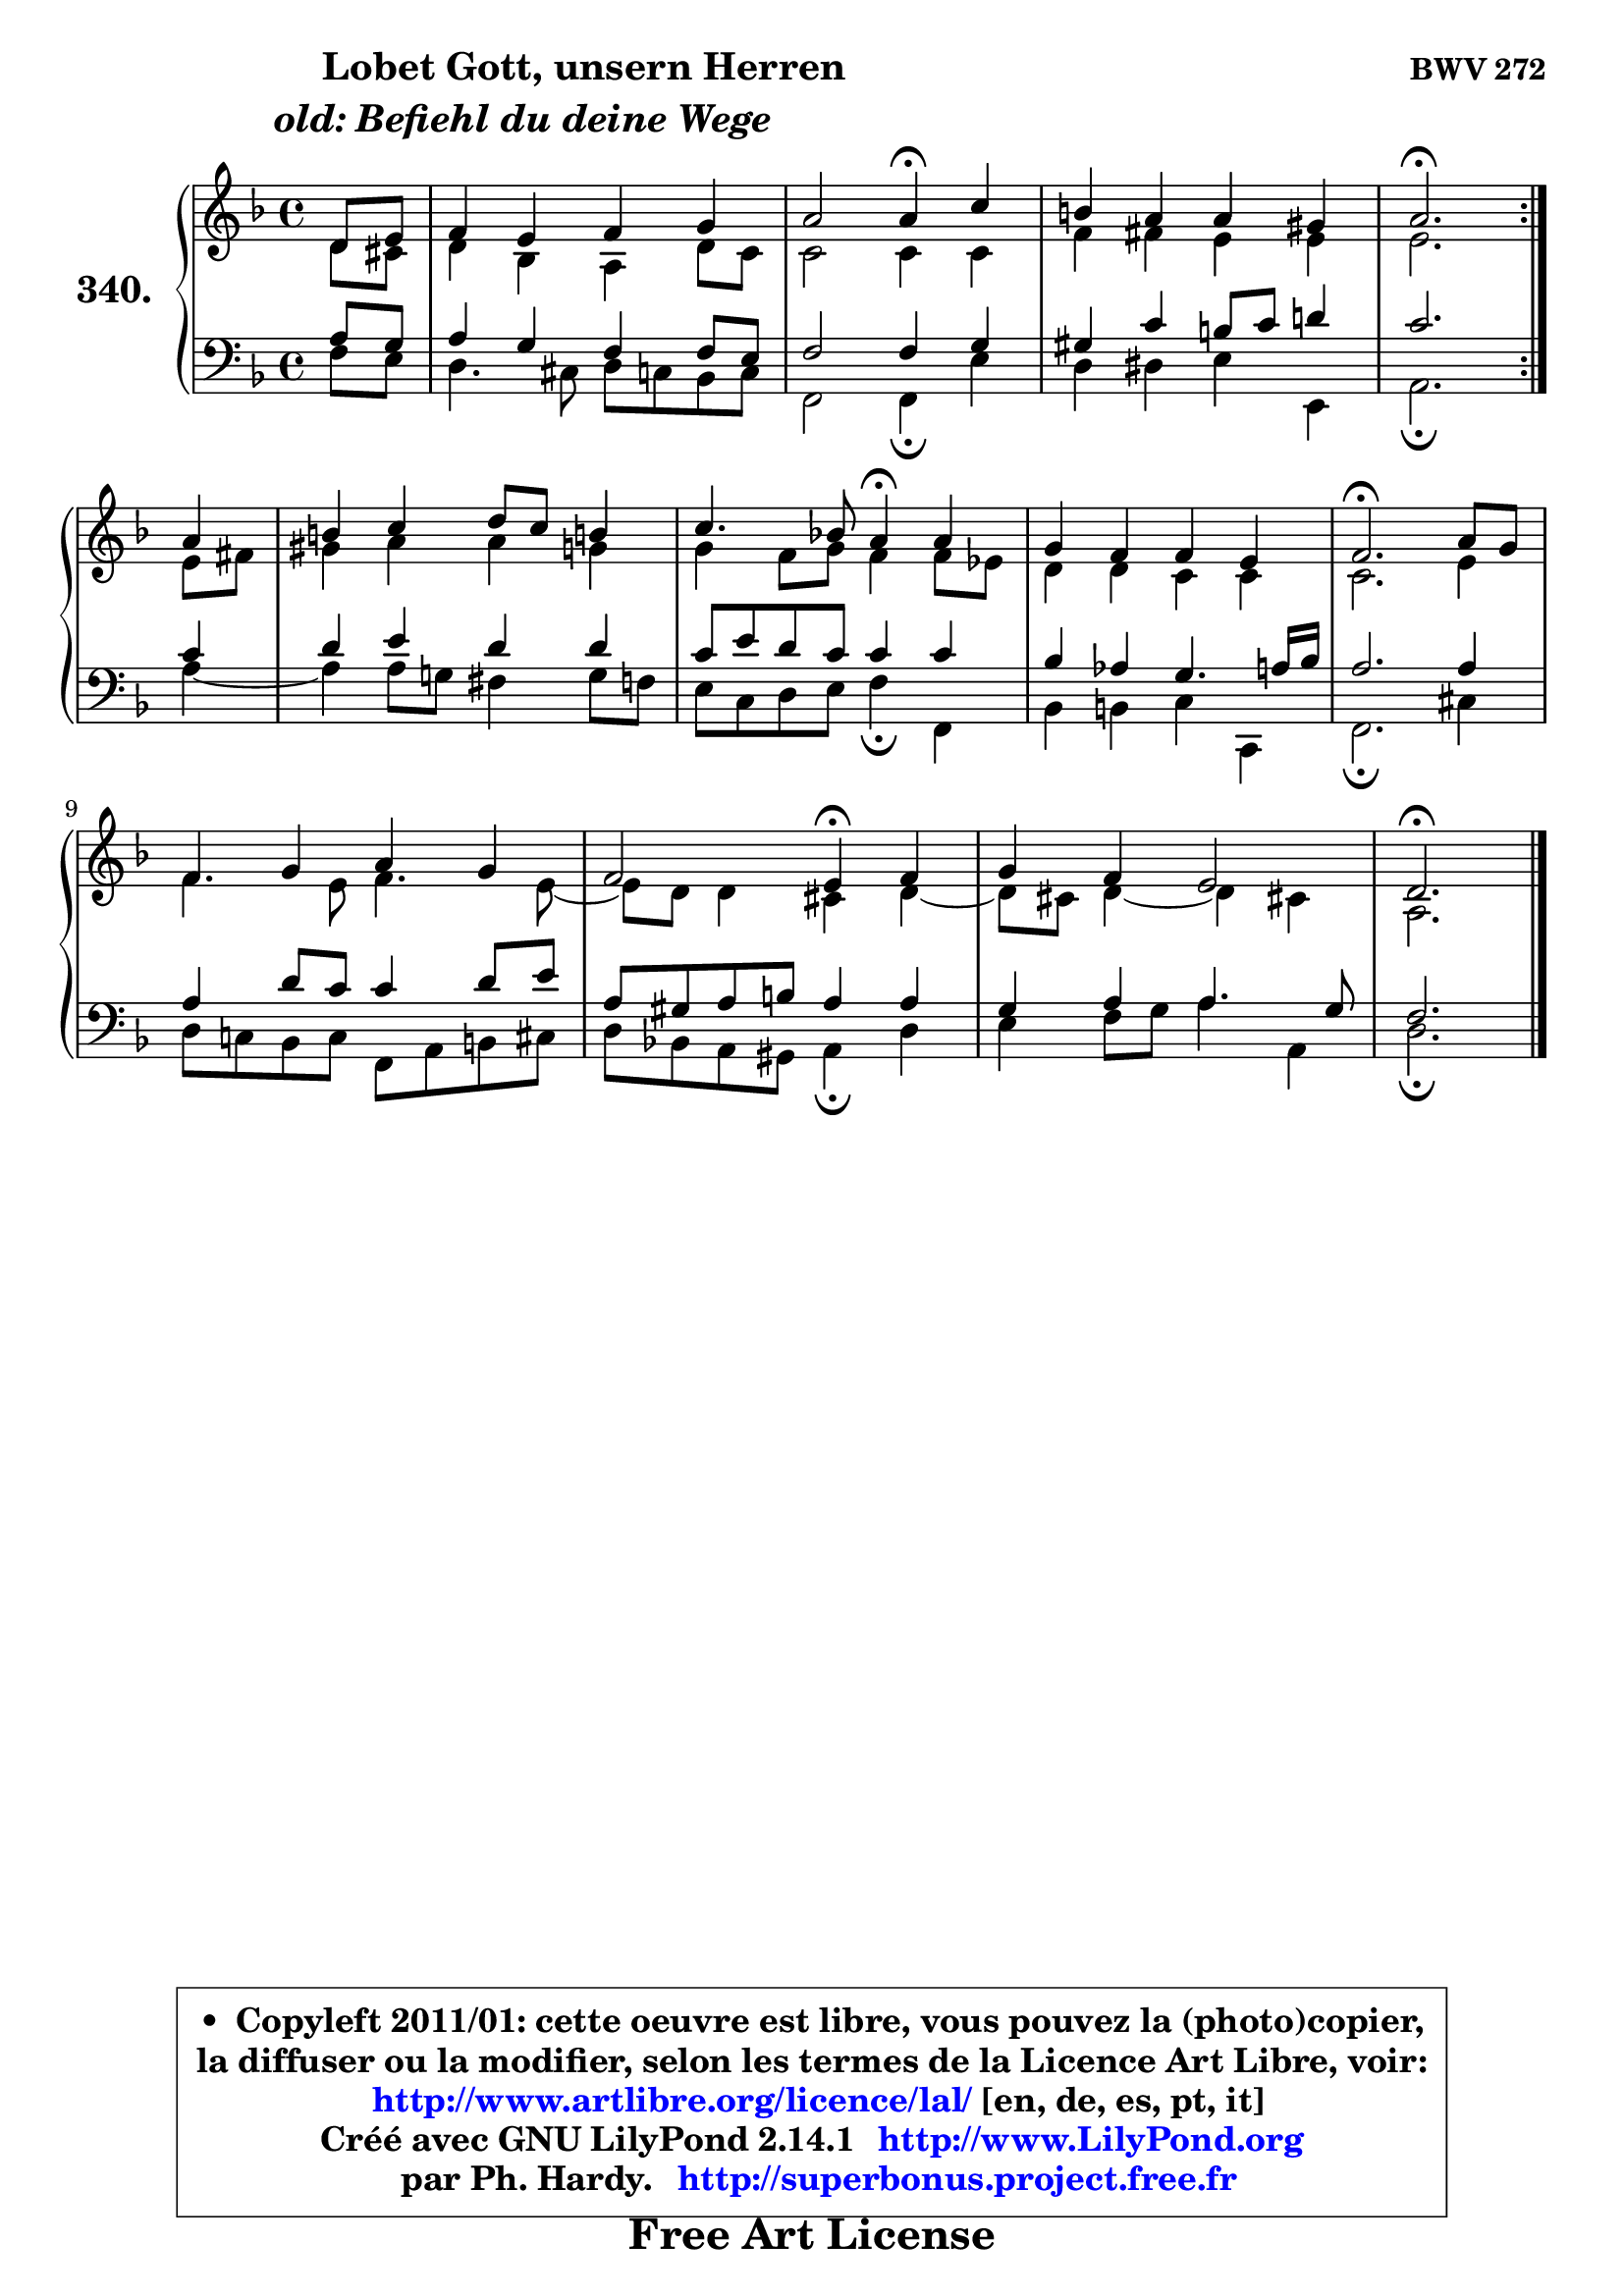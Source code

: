 
\version "2.14.1"

    \paper {
%	system-system-spacing #'padding = #0.1
%	score-system-spacing #'padding = #0.1
%	ragged-bottom = ##f
%	ragged-last-bottom = ##f
	}

    \header {
      opus = \markup { \bold "BWV 272" }
      piece = \markup { \hspace #9 \fontsize #2 \bold \column \center-align { \line { \hspace #9 "Lobet Gott, unsern Herren" }
                     \line { \italic "old: Befiehl du deine Wege" }
                 } }
      maintainer = "Ph. Hardy"
      maintainerEmail = "superbonus.project@free.fr"
      lastupdated = "2011/Jul/20"
      tagline = \markup { \fontsize #3 \bold "Free Art License" }
      copyright = \markup { \fontsize #3  \bold   \override #'(box-padding .  1.0) \override #'(baseline-skip . 2.9) \box \column { \center-align { \fontsize #-2 \line { • \hspace #0.5 Copyleft 2011/01: cette oeuvre est libre, vous pouvez la (photo)copier, } \line { \fontsize #-2 \line {la diffuser ou la modifier, selon les termes de la Licence Art Libre, voir: } } \line { \fontsize #-2 \with-url #"http://www.artlibre.org/licence/lal/" \line { \fontsize #1 \hspace #1.0 \with-color #blue http://www.artlibre.org/licence/lal/ [en, de, es, pt, it] } } \line { \fontsize #-2 \line { Créé avec GNU LilyPond 2.14.1 \with-url #"http://www.LilyPond.org" \line { \with-color #blue \fontsize #1 \hspace #1.0 \with-color #blue http://www.LilyPond.org } } } \line { \hspace #1.0 \fontsize #-2 \line {par Ph. Hardy. } \line { \fontsize #-2 \with-url #"http://superbonus.project.free.fr" \line { \fontsize #1 \hspace #1.0 \with-color #blue http://superbonus.project.free.fr } } } } } }

	  }

  guidemidi = {
	\repeat volta 2 {
        r4 |
        R1 |
        r2 \tempo 4 = 30 r4 \tempo 4 = 78 r4 |
        R1 |
        \tempo 4 = 40 r2. \tempo 4 = 78 } %fin du repeat
        r4 |
        R1 |
        r2 \tempo 4 = 30 r4 \tempo 4 = 78 r4 |
        R1 |
        \tempo 4 = 40 r2. \tempo 4 = 78 r4 |
        R1 |
        r2 \tempo 4 = 30 r4 \tempo 4 = 78 r4 |
        R1 |
        \tempo 4 = 40 r2. 
	}

  upper = {
	\time 4/4
	\key d \minor
	\clef treble
	\partial 4
        \mergeDifferentlyDottedOn
	\voiceOne
	<< { 
	% SOPRANO
	\set Voice.midiInstrument = "acoustic grand"
	\relative c' {
	\repeat volta 2 {
        d8 e |
        f4 e f g |
        a2 a4\fermata c4 |
        b4 a a gis |
        a2.\fermata } %fin du repeat
\break
        a4 |
        b4 c d8 c b!4 |
        c4. bes!8 a4\fermata a4 |
        g4 f f e |
        f2.\fermata a8 g |
        f4 g a g |
        f2 e4\fermata f4 |
        g4 f e2 |
        d2.\fermata
        \bar "|."
	} % fin de relative
	}

	\context Voice="1" { \voiceTwo 
	% ALTO
	\set Voice.midiInstrument = "acoustic grand"
	\relative c' {
	\repeat volta 2 {
        d8 cis |
        d4 bes a d8 c |
        c2 c4 c |
        f4 fis e e |
        e2. } %fin du repeat
        e8 fis |
        gis4 a a g |
        g4 f8 g f4 f8 es |
        d4 d c c |
        c2. e4 |
        f4. e8 f4. e8 ~ |
	e8 d8 d4 cis d ~ |
	d8 cis8 d4 ~ d cis! |
        a2.
        \bar "|."
	} % fin de relative
	\oneVoice
	} >>
	}

    lower = {
	\time 4/4
	\key d \minor
	\clef bass
	\partial 4
        \mergeDifferentlyDottedOn
	\voiceOne
	<< { 
	% TENOR
	\set Voice.midiInstrument = "acoustic grand"
	\relative c' {
	\repeat volta 2 {
        a8 g |
        a4 g f f8 e |
        f2 f4 g |
        gis4 c b8 c d!4 |
        c2. } %fin du repeat
        c4 |
        d4 e d d |
        c8 e d c c4 c |
        bes4 aes g4. a16 bes |
        a2. a4 |
        a4 d8 c c4 d8 e |
        a,8 gis a b a4 a |
        g4 a a4. g8 |
        f2.
        \bar "|."
	} % fin de relative
	}
	\context Voice="1" { \voiceTwo 
	% BASS
	\set Voice.midiInstrument = "acoustic grand"
	\relative c {
	\repeat volta 2 {
        f8 e |
        d4. cis8 d c bes c |
        f,2 f4\fermata e' |
        d4 dis e e, |
        a2.\fermata } %fin du repeat
        a'4 ~ |
	a4 a8 g! fis4 g8 f |
        e8 c d e f4\fermata f, |
        bes4 b c c, |
        f2.\fermata cis'4 |
        d8 c! bes c f, a b cis |
        d8 bes! a gis a4\fermata d4 |
        e4 f8 g a4 a, |
        d2.\fermata
        \bar "|."
	} % fin de relative
	\oneVoice
	} >>
	}


    \score { 

	\new PianoStaff <<
	\set PianoStaff.instrumentName = \markup { \bold \huge "340." }
	\new Staff = "upper" \upper
	\new Staff = "lower" \lower
	>>

    \layout {
%	ragged-last = ##f
	   }

         } % fin de score

  \score {
    \unfoldRepeats { << \guidemidi \upper \lower >> }
    \midi {
    \context {
     \Staff
      \remove "Staff_performer"
               }

     \context {
      \Voice
       \consists "Staff_performer"
                }

     \context { 
      \Score
      tempoWholesPerMinute = #(ly:make-moment 78 4)
		}
	    }
	}

